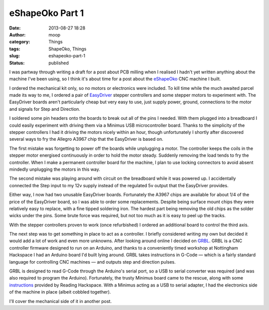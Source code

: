 eShapeOko Part 1
################
:date: 2013-08-27 18:28
:author: moop
:category: Things
:tags: ShapeOko, Things
:slug: eshapeoko-part-1
:status: published

I was partway through writing a draft for a post about PCB milling when
I realised I hadn't yet written anything about the machine I've been
using, so I think it's about time for a post about the
`eShapeOko <http://www.makerslideeurope.com/eshapeoko-kits.html>`__ CNC
machine I built.

I ordered the mechanical kit only, so no motors or electronics were
included. To kill time while the much awaited parcel made its way to me,
I ordered a pair of `EasyDriver <http://schmalzhaus.com/EasyDriver/>`__
stepper controllers and some stepper motors to experiment with. The
EasyDriver boards aren't particularly cheap but very easy to use, just
supply power, ground, connections to the motor and signals for Step and
Direction.

I soldered some pin headers onto the boards to break out all of the pins
I needed. With them plugged into a breadboard I could easily experiment
with driving them via a Minimus USB microcontroller board. Thanks to the
simplicity of the stepper controllers I had it driving the motors nicely
within an hour, though unfortunately I shortly after discovered several
ways to fry the Allegro A3967 chip that the EasyDriver is based on.

|EasyDriver stepper boards|

The first mistake was forgetting to power off the boards while
unplugging a motor. The controller keeps the coils in the stepper motor
energised continuously in order to hold the motor steady. Suddenly
removing the load tends to fry the controller. When I make a permanent
controller board for the machine, I plan to use locking connectors to
avoid absent mindedly unplugging the motors in this way.

The second mistake was playing around with circuit on the breadboard
while it was powered up. I accidentally connected the Step input to my
12v supply instead of the regulated 5v output that the EasyDriver
provides.

Either way, I now had two unusable EasyDriver boards. Fortunately the
A3967 chips are available for about 1/4 of the price of the EasyDriver
board, so I was able to order some replacements. Despite being surface
mount chips they were relatively easy to replace, with a fine tipped
soldering iron. The hardest part being removing the old chips as the
solder wicks under the pins. Some brute force was required, but not too
much as it is easy to peel up the tracks.

With the stepper controllers proven to work (once refurbished) I ordered
an additional board to control the third axis.

The next step was to get something in place to act as a controller. I
briefly considered writing my own but decided it would add a lot of work
and even more unknowns. After looking around online I decided on
`GRBL <https://github.com/grbl/grbl>`__. GRBL is a CNC controller
firmware designed to run on an Arduino, and thanks to a conveniently
timed workshop at Nottingham Hackspace I had an Arduino board I'd built
lying around. GRBL takes instructions in G-Code — which is a fairly
standard language for controlling CNC machines — and outputs step and
direction pulses.

GRBL is designed to read G-Code through the Arduino's serial port, so a
USB to serial converter was required (and was also required to program
the Arduino). Fortunately, the trusty Minimus board came to the rescue,
along with some
`instructions <http://rlab.org.uk/wiki/Projects/Minimus#USB_To_Serial_Project>`__
provided by Reading Hackspace. With a Minimus acting as a USB to serial
adapter, I had the electronics side of the machine in place (albeit
cobbled together).

|Cobbled together CNC controller|

I'll cover the mechanical side of it in another post.

.. |EasyDriver stepper boards| image:: http://www.moop.org.uk/wp-content/uploads/2013/08/2013-03-01-06.31.13.jpg
   :class: size-full wp-image-380
   :width: 1024px
   :height: 613px
   :target: http://www.moop.org.uk/index.php/2013/08/27/eshapeoko-part-1/2013-03-01-06-31-13/
   :alt: EasyDriver stepper boards
.. |Cobbled together CNC controller| image:: http://www.moop.org.uk/wp-content/uploads/2013/08/2013-04-06-13.00.37.jpg
   :class: size-full wp-image-390
   :width: 1024px
   :height: 613px
   :target: http://www.moop.org.uk/index.php/2013/08/27/eshapeoko-part-1/2013-04-06-13-00-37/
   :alt: Cobbled together CNC controller
